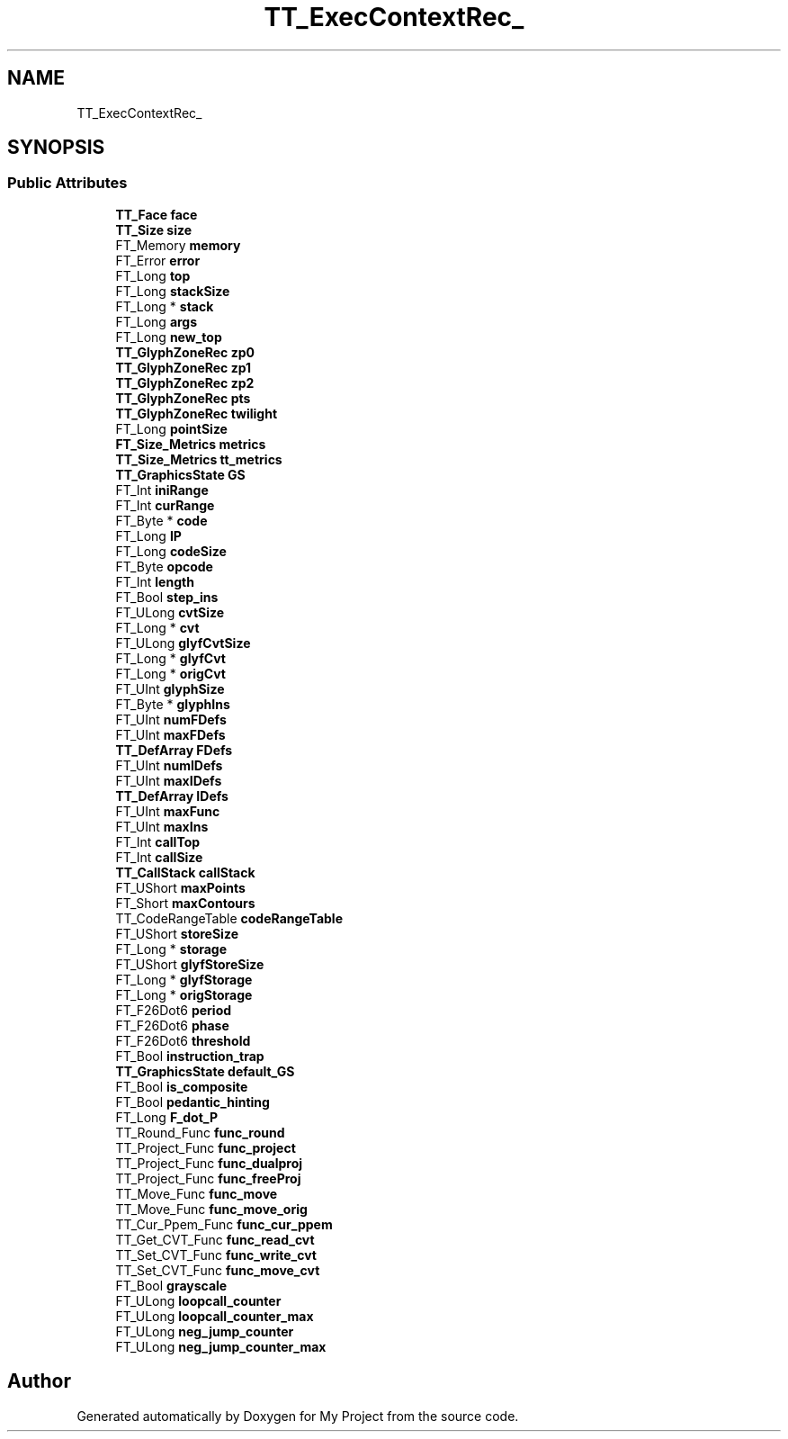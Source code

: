 .TH "TT_ExecContextRec_" 3 "Wed Feb 1 2023" "Version Version 0.0" "My Project" \" -*- nroff -*-
.ad l
.nh
.SH NAME
TT_ExecContextRec_
.SH SYNOPSIS
.br
.PP
.SS "Public Attributes"

.in +1c
.ti -1c
.RI "\fBTT_Face\fP \fBface\fP"
.br
.ti -1c
.RI "\fBTT_Size\fP \fBsize\fP"
.br
.ti -1c
.RI "FT_Memory \fBmemory\fP"
.br
.ti -1c
.RI "FT_Error \fBerror\fP"
.br
.ti -1c
.RI "FT_Long \fBtop\fP"
.br
.ti -1c
.RI "FT_Long \fBstackSize\fP"
.br
.ti -1c
.RI "FT_Long * \fBstack\fP"
.br
.ti -1c
.RI "FT_Long \fBargs\fP"
.br
.ti -1c
.RI "FT_Long \fBnew_top\fP"
.br
.ti -1c
.RI "\fBTT_GlyphZoneRec\fP \fBzp0\fP"
.br
.ti -1c
.RI "\fBTT_GlyphZoneRec\fP \fBzp1\fP"
.br
.ti -1c
.RI "\fBTT_GlyphZoneRec\fP \fBzp2\fP"
.br
.ti -1c
.RI "\fBTT_GlyphZoneRec\fP \fBpts\fP"
.br
.ti -1c
.RI "\fBTT_GlyphZoneRec\fP \fBtwilight\fP"
.br
.ti -1c
.RI "FT_Long \fBpointSize\fP"
.br
.ti -1c
.RI "\fBFT_Size_Metrics\fP \fBmetrics\fP"
.br
.ti -1c
.RI "\fBTT_Size_Metrics\fP \fBtt_metrics\fP"
.br
.ti -1c
.RI "\fBTT_GraphicsState\fP \fBGS\fP"
.br
.ti -1c
.RI "FT_Int \fBiniRange\fP"
.br
.ti -1c
.RI "FT_Int \fBcurRange\fP"
.br
.ti -1c
.RI "FT_Byte * \fBcode\fP"
.br
.ti -1c
.RI "FT_Long \fBIP\fP"
.br
.ti -1c
.RI "FT_Long \fBcodeSize\fP"
.br
.ti -1c
.RI "FT_Byte \fBopcode\fP"
.br
.ti -1c
.RI "FT_Int \fBlength\fP"
.br
.ti -1c
.RI "FT_Bool \fBstep_ins\fP"
.br
.ti -1c
.RI "FT_ULong \fBcvtSize\fP"
.br
.ti -1c
.RI "FT_Long * \fBcvt\fP"
.br
.ti -1c
.RI "FT_ULong \fBglyfCvtSize\fP"
.br
.ti -1c
.RI "FT_Long * \fBglyfCvt\fP"
.br
.ti -1c
.RI "FT_Long * \fBorigCvt\fP"
.br
.ti -1c
.RI "FT_UInt \fBglyphSize\fP"
.br
.ti -1c
.RI "FT_Byte * \fBglyphIns\fP"
.br
.ti -1c
.RI "FT_UInt \fBnumFDefs\fP"
.br
.ti -1c
.RI "FT_UInt \fBmaxFDefs\fP"
.br
.ti -1c
.RI "\fBTT_DefArray\fP \fBFDefs\fP"
.br
.ti -1c
.RI "FT_UInt \fBnumIDefs\fP"
.br
.ti -1c
.RI "FT_UInt \fBmaxIDefs\fP"
.br
.ti -1c
.RI "\fBTT_DefArray\fP \fBIDefs\fP"
.br
.ti -1c
.RI "FT_UInt \fBmaxFunc\fP"
.br
.ti -1c
.RI "FT_UInt \fBmaxIns\fP"
.br
.ti -1c
.RI "FT_Int \fBcallTop\fP"
.br
.ti -1c
.RI "FT_Int \fBcallSize\fP"
.br
.ti -1c
.RI "\fBTT_CallStack\fP \fBcallStack\fP"
.br
.ti -1c
.RI "FT_UShort \fBmaxPoints\fP"
.br
.ti -1c
.RI "FT_Short \fBmaxContours\fP"
.br
.ti -1c
.RI "TT_CodeRangeTable \fBcodeRangeTable\fP"
.br
.ti -1c
.RI "FT_UShort \fBstoreSize\fP"
.br
.ti -1c
.RI "FT_Long * \fBstorage\fP"
.br
.ti -1c
.RI "FT_UShort \fBglyfStoreSize\fP"
.br
.ti -1c
.RI "FT_Long * \fBglyfStorage\fP"
.br
.ti -1c
.RI "FT_Long * \fBorigStorage\fP"
.br
.ti -1c
.RI "FT_F26Dot6 \fBperiod\fP"
.br
.ti -1c
.RI "FT_F26Dot6 \fBphase\fP"
.br
.ti -1c
.RI "FT_F26Dot6 \fBthreshold\fP"
.br
.ti -1c
.RI "FT_Bool \fBinstruction_trap\fP"
.br
.ti -1c
.RI "\fBTT_GraphicsState\fP \fBdefault_GS\fP"
.br
.ti -1c
.RI "FT_Bool \fBis_composite\fP"
.br
.ti -1c
.RI "FT_Bool \fBpedantic_hinting\fP"
.br
.ti -1c
.RI "FT_Long \fBF_dot_P\fP"
.br
.ti -1c
.RI "TT_Round_Func \fBfunc_round\fP"
.br
.ti -1c
.RI "TT_Project_Func \fBfunc_project\fP"
.br
.ti -1c
.RI "TT_Project_Func \fBfunc_dualproj\fP"
.br
.ti -1c
.RI "TT_Project_Func \fBfunc_freeProj\fP"
.br
.ti -1c
.RI "TT_Move_Func \fBfunc_move\fP"
.br
.ti -1c
.RI "TT_Move_Func \fBfunc_move_orig\fP"
.br
.ti -1c
.RI "TT_Cur_Ppem_Func \fBfunc_cur_ppem\fP"
.br
.ti -1c
.RI "TT_Get_CVT_Func \fBfunc_read_cvt\fP"
.br
.ti -1c
.RI "TT_Set_CVT_Func \fBfunc_write_cvt\fP"
.br
.ti -1c
.RI "TT_Set_CVT_Func \fBfunc_move_cvt\fP"
.br
.ti -1c
.RI "FT_Bool \fBgrayscale\fP"
.br
.ti -1c
.RI "FT_ULong \fBloopcall_counter\fP"
.br
.ti -1c
.RI "FT_ULong \fBloopcall_counter_max\fP"
.br
.ti -1c
.RI "FT_ULong \fBneg_jump_counter\fP"
.br
.ti -1c
.RI "FT_ULong \fBneg_jump_counter_max\fP"
.br
.in -1c

.SH "Author"
.PP 
Generated automatically by Doxygen for My Project from the source code\&.
